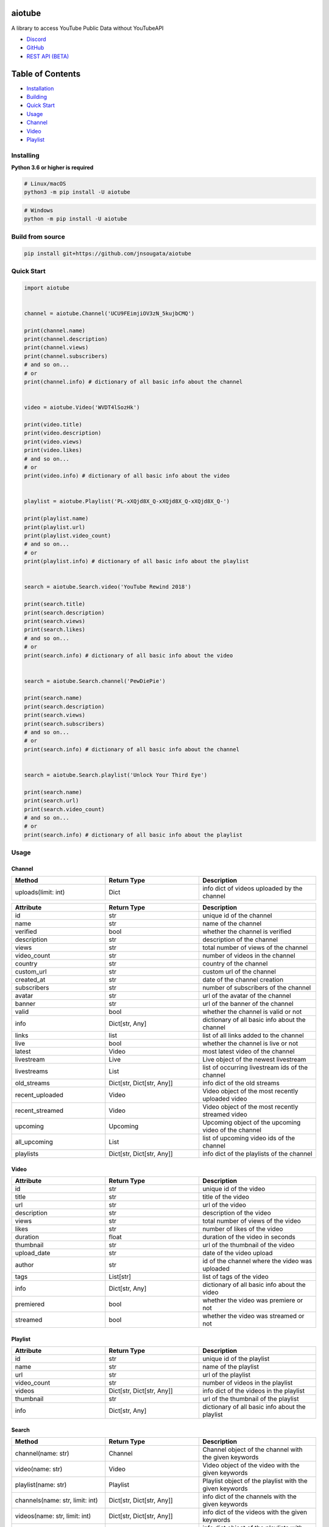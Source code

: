 
|Release|

.. |Release| image:: https://github.com/jnsougata/aiotube/actions/workflows/publish.yml/badge.svg
   :target: https://github.com/jnsougata/aiotube/actions/workflows/publish.yml

aiotube
==========

A library to access YouTube Public Data without YouTubeAPI

- `Discord <https://discord.gg/YAFGAaMrTC>`_
- `GitHub <https://github.com/jnsougata/AioTube>`_
- `REST API (BETA) <https://aiotube.deta.dev/>`_

Table of Contents
=================
- `Installation <#installing>`_
- `Building <#build-from-source>`_
- `Quick Start <#quick-start>`_
- `Usage <#usage>`_
- `Channel <#channel>`_
- `Video <#video>`_
- `Playlist <#playlist>`_


Installing
----------

**Python 3.6 or higher is required**

.. code:: sh

    # Linux/macOS
    python3 -m pip install -U aiotube

.. code:: sh

    # Windows
    python -m pip install -U aiotube

Build from source
-----------------

.. code:: sh

    pip install git+https://github.com/jnsougata/aiotube

Quick Start
--------------

.. code:: py

    import aiotube


    channel = aiotube.Channel('UCU9FEimjiOV3zN_5kujbCMQ')

    print(channel.name)
    print(channel.description)
    print(channel.views)
    print(channel.subscribers)
    # and so on...
    # or
    print(channel.info) # dictionary of all basic info about the channel


    video = aiotube.Video('WVDT4lSozHk')

    print(video.title)
    print(video.description)
    print(video.views)
    print(video.likes)
    # and so on...
    # or
    print(video.info) # dictionary of all basic info about the video


    playlist = aiotube.Playlist('PL-xXQjd8X_Q-xXQjd8X_Q-xXQjd8X_Q-')

    print(playlist.name)
    print(playlist.url)
    print(playlist.video_count)
    # and so on...
    # or
    print(playlist.info) # dictionary of all basic info about the playlist


    search = aiotube.Search.video('YouTube Rewind 2018')

    print(search.title)
    print(search.description)
    print(search.views)
    print(search.likes)
    # and so on...
    # or
    print(search.info) # dictionary of all basic info about the video


    search = aiotube.Search.channel('PewDiePie')

    print(search.name)
    print(search.description)
    print(search.views)
    print(search.subscribers)
    # and so on...
    # or
    print(search.info) # dictionary of all basic info about the channel


    search = aiotube.Search.playlist('Unlock Your Third Eye')

    print(search.name)
    print(search.url)
    print(search.video_count)
    # and so on...
    # or
    print(search.info) # dictionary of all basic info about the playlist


Usage
------

Channel
~~~~~~~
.. csv-table::
   :header: "Method", "Return Type", "Description"
   :widths: 80, 80, 100

   "uploads(limit: int)", "Dict", "info dict of videos uploaded by the channel"

.. csv-table::
   :header: "Attribute", "Return Type", "Description"
   :widths: 80, 80, 100

   "id", "str", "unique id of the channel"
   "name", "str", "name of the channel"
   "verified", "bool", "whether the channel is verified"
   "description", "str", "description of the channel"
   "views", "str", "total number of views of the channel"
   "video_count", "str", "number of videos in the channel"
   "country", "str", "country of the channel"
   "custom_url", "str", "custom url of the channel"
   "created_at", "str", "date of the channel creation"
   "subscribers", "str", "number of subscribers of the channel"
   "avatar", "str", "url of the avatar of the channel"
   "banner", "str", "url of the banner of the channel"
   "valid", "bool", "whether the channel is valid or not"
   "info", "Dict[str, Any]", "dictionary of all basic info about the channel"
   "links", "list", "list of all links added to the channel"
   "live", "bool", "whether the channel is live or not"
   "latest", "Video", "most latest video of the channel"
   "livestream", "Live", "Live object of the newest livestream"
   "livestreams", "List", "list of occurring livestream ids of the channel"
   "old_streams", "Dict[str, Dict[str, Any]]", "info dict of the old streams"
   "recent_uploaded", "Video", "Video object of the most recently uploaded video"
   "recent_streamed", "Video", "Video object of the most recently streamed video"
   "upcoming", "Upcoming", "Upcoming object of the upcoming video of the channel"
   "all_upcoming", "List", "list of upcoming video ids of the channel"
   "playlists", "Dict[str, Dict[str, Any]]", "info dict of the playlists of the channel"


Video
~~~~~
.. csv-table::
   :header: "Attribute", "Return Type", "Description"
   :widths: 80, 80, 100

   "id", "str", "unique id of the video"
   "title", "str", "title of the video"
   "url", "str", "url of the video"
   "description", "str", "description of the video"
   "views", "str", "total number of views of the video"
   "likes", "str", "number of likes of the video"
   "duration", "float", "duration of the video in seconds"
   "thumbnail", "str", "url of the thumbnail of the video"
   "upload_date", "str", "date of the video upload"
   "author", "str", "id of the channel where the video was uploaded"
   "tags", "List[str]", "list of tags of the video"
   "info", "Dict[str, Any]", "dictionary of all basic info about the video"
   "premiered", "bool", "whether the video was premiere or not"
   "streamed", "bool", "whether the video was streamed or not"


Playlist
~~~~~~~~
.. csv-table::
   :header: "Attribute", "Return Type", "Description"
   :widths: 80, 80, 100

   "id", "str", "unique id of the playlist"
   "name", "str", "name of the playlist"
   "url", "str", "url of the playlist"
   "video_count", "str", "number of videos in the playlist"
   "videos", "Dict[str, Dict[str, Any]]", "info dict of the videos in the playlist"
   "thumbnail", "str", "url of the thumbnail of the playlist"
   "info", "Dict[str, Any]", "dictionary of all basic info about the playlist"


Search
~~~~~~~~
.. csv-table::
   :header: "Method", "Return Type", "Description"
   :widths: 80, 80, 100

   "channel(name: str)", "Channel", "Channel object of the channel with the given keywords"
   "video(name: str)", "Video", "Video object of the video with the given keywords"
   "playlist(name: str)", "Playlist", "Playlist object of the playlist with the given keywords"
   "channels(name: str, limit: int)", "Dict[str, Dict[str, Any]]", "info dict of the channels with the given keywords"
   "videos(name: str, limit: int)", "Dict[str, Dict[str, Any]]", "info dict of the videos with the given keywords"
   "playlists(name: str, limit: int)", "Dict[str, Dict[str, Any]]", "info dict object of the playlists with the given keywords"
